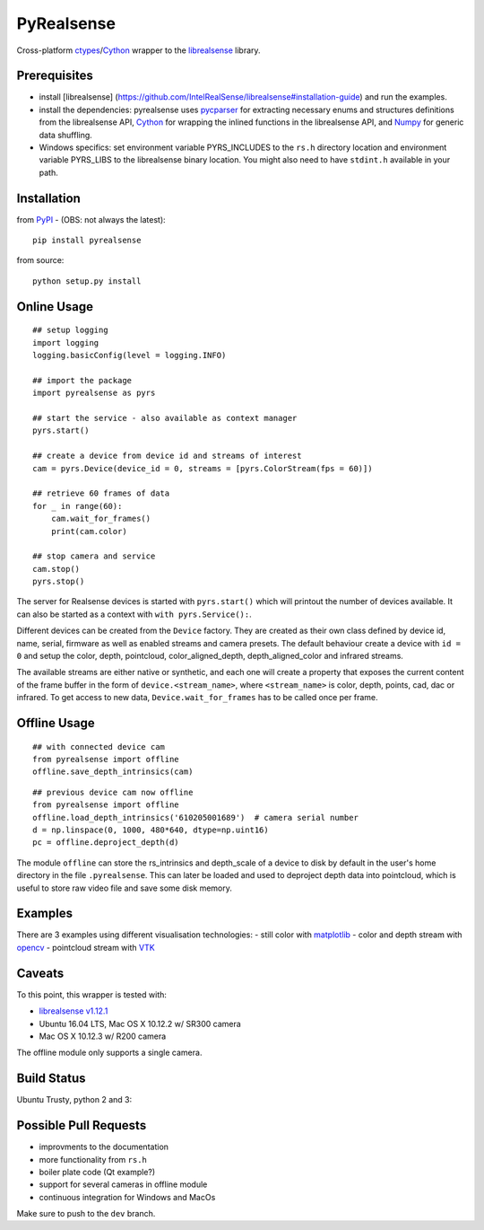PyRealsense
===========

Cross-platform
`ctypes <https://docs.python.org/2/library/ctypes.html>`__/`Cython <http://cython.org/>`__
wrapper to the
`librealsense <https://github.com/IntelRealSense/librealsense>`__
library.

Prerequisites
-------------

-  install [librealsense]
   (https://github.com/IntelRealSense/librealsense#installation-guide)
   and run the examples.

-  install the dependencies: pyrealsense uses
   `pycparser <https://github.com/eliben/pycparser>`__ for extracting
   necessary enums and structures definitions from the librealsense API,
   `Cython <http://cython.org/>`__ for wrapping the inlined functions in
   the librealsense API, and `Numpy <http://www.numpy.org/>`__ for
   generic data shuffling.

-  Windows specifics: set environment variable PYRS\_INCLUDES to the
   ``rs.h`` directory location and environment variable PYRS\_LIBS to
   the librealsense binary location. You might also need to have
   ``stdint.h`` available in your path.

Installation
------------

from `PyPI <https://pypi.python.org/pypi/pyrealsense/1.4>`__ - (OBS: not
always the latest):

::

    pip install pyrealsense

from source:

::

    python setup.py install

Online Usage
------------

::

    ## setup logging
    import logging
    logging.basicConfig(level = logging.INFO)

    ## import the package
    import pyrealsense as pyrs

    ## start the service - also available as context manager
    pyrs.start()

    ## create a device from device id and streams of interest
    cam = pyrs.Device(device_id = 0, streams = [pyrs.ColorStream(fps = 60)])

    ## retrieve 60 frames of data
    for _ in range(60):
        cam.wait_for_frames()
        print(cam.color)

    ## stop camera and service
    cam.stop()
    pyrs.stop()

The server for Realsense devices is started with ``pyrs.start()`` which
will printout the number of devices available. It can also be started as
a context with ``with pyrs.Service():``.

Different devices can be created from the ``Device`` factory. They are
created as their own class defined by device id, name, serial, firmware
as well as enabled streams and camera presets. The default behaviour
create a device with ``id = 0`` and setup the color, depth, pointcloud,
color\_aligned\_depth, depth\_aligned\_color and infrared streams.

The available streams are either native or synthetic, and each one will
create a property that exposes the current content of the frame buffer
in the form of ``device.<stream_name>``, where ``<stream_name>`` is
color, depth, points, cad, dac or infrared. To get access to new data,
``Device.wait_for_frames`` has to be called once per frame.

Offline Usage
-------------

::

    ## with connected device cam
    from pyrealsense import offline
    offline.save_depth_intrinsics(cam)

::

    ## previous device cam now offline
    from pyrealsense import offline
    offline.load_depth_intrinsics('610205001689')  # camera serial number
    d = np.linspace(0, 1000, 480*640, dtype=np.uint16)
    pc = offline.deproject_depth(d)

The module ``offline`` can store the rs\_intrinsics and depth\_scale of
a device to disk by default in the user's home directory in the file
``.pyrealsense``. This can later be loaded and used to deproject depth
data into pointcloud, which is useful to store raw video file and save
some disk memory.

Examples
--------

There are 3 examples using different visualisation technologies: - still
color with `matplotlib <http://matplotlib.org/>`__ - color and depth
stream with `opencv <http://opencv.org/>`__ - pointcloud stream with
`VTK <http://www.vtk.org/>`__

Caveats
-------

To this point, this wrapper is tested with:

-  `librealsense
   v1.12.1 <https://github.com/IntelRealSense/librealsense/tree/v1.12.1>`__
-  Ubuntu 16.04 LTS, Mac OS X 10.12.2 w/ SR300 camera
-  Mac OS X 10.12.3 w/ R200 camera

The offline module only supports a single camera.

Build Status
------------

Ubuntu Trusty, python 2 and 3: |Build Status|

Possible Pull Requests
----------------------

-  improvments to the documentation
-  more functionality from ``rs.h``
-  boiler plate code (Qt example?)
-  support for several cameras in offline module
-  continuous integration for Windows and MacOs

Make sure to push to the ``dev`` branch.

.. |Build Status| image:: https://travis-ci.org/toinsson/pyrealsense.svg?branch=master
   :target: https://travis-ci.org/toinsson/pyrealsense
